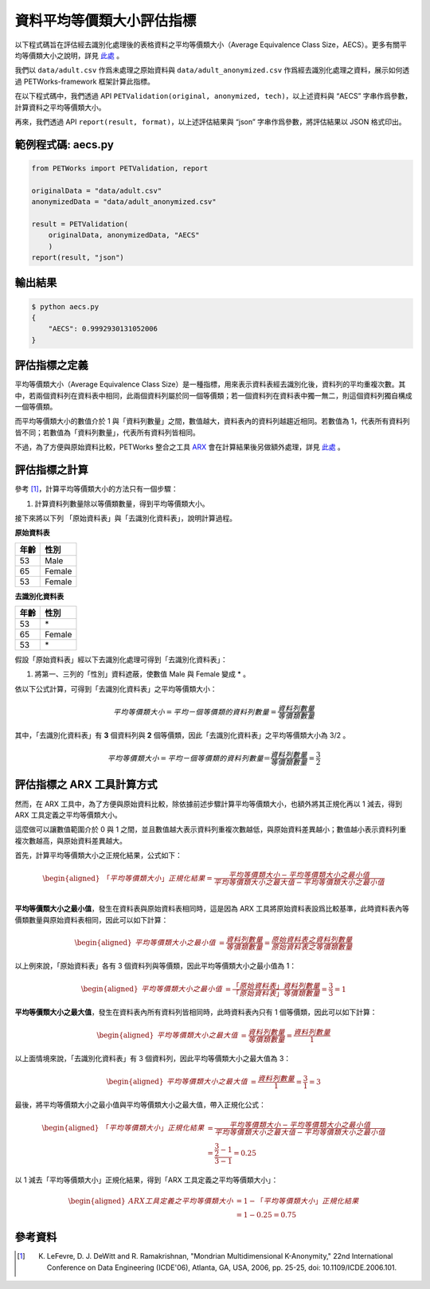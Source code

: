 +++++++++++++++++++++++++++++++++++++++
資料平均等價類大小評估指標
+++++++++++++++++++++++++++++++++++++++

以下程式碼旨在評估經去識別化處理後的表格資料之平均等價類大小（Average Equivalence Class Size，AECS）。更多有關平均等價類大小之說明，詳見 `此處 <#id4>`_ 。

我們以 ``data/adult.csv`` 作爲未處理之原始資料與 ``data/adult_anonymized.csv`` 作爲經去識別化處理之資料，展示如何透過 PETWorks-framework 框架計算此指標。

在以下程式碼中，我們透過 API ``PETValidation(original, anonymized, tech)``，以上述資料與 “AECS” 字串作爲參數，計算資料之平均等價類大小。

再來，我們透過 API ``report(result, format)``，以上述評估結果與 “json” 字串作爲參數，將評估結果以 JSON 格式印出。


範例程式碼: aecs.py
------------------------

.. code-block:: python

    from PETWorks import PETValidation, report

    originalData = "data/adult.csv"
    anonymizedData = "data/adult_anonymized.csv"

    result = PETValidation(
        originalData, anonymizedData, "AECS"
        )
    report(result, "json")


輸出結果
--------

.. code-block:: text

    $ python aecs.py
    {
        "AECS": 0.9992930131052006
    }



評估指標之定義
--------------

平均等價類大小（Average Equivalence Class Size）是一種指標，用來表示資料表經去識別化後，資料列的平均重複次數。其中，若兩個資料列在資料表中相同，此兩個資料列屬於同一個等價類；若一個資料列在資料表中獨一無二，則這個資料列獨自構成一個等價類。

而平均等價類大小的數值介於 1 與「資料列數量」之間，數值越大，資料表內的資料列越趨近相同。若數值為 1，代表所有資料列皆不同；若數值為「資料列數量」，代表所有資料列皆相同。

不過，為了方便與原始資料比較，PETWorks 整合之工具 `ARX <https://arx.deidentifier.org/>`_ 會在計算結果後另做額外處理，詳見 `此處 <#id8>`_ 。




評估指標之計算
--------------
參考 [1]_，計算平均等價類大小的方法只有一個步驟：

1. 計算資料列數量除以等價類數量，得到平均等價類大小。

接下來將以下列 「原始資料表」與「去識別化資料表」，說明計算過程。


**原始資料表**

+-----------+-----------+
| 年齡      | 性別      |
+===========+===========+
| 53        | Male      |
+-----------+-----------+
| 65        | Female    |
+-----------+-----------+
| 53        | Female    |
+-----------+-----------+

**去識別化資料表**

+-----------+-----------+
| 年齡      | 性別      |
+===========+===========+
| 53        | \*        |
+-----------+-----------+
| 65        | Female    |
+-----------+-----------+
| 53        | \*        |
+-----------+-----------+

假設「原始資料表」經以下去識別化處理可得到「去識別化資料表」：

1.  將第一、三列的「性別」資料遮蔽，使數值 Male 與 Female 變成 * 。

依以下公式計算，可得到「去識別化資料表」之平均等價類大小：

.. math:: 
    平均等價類大小= 平均ㄧ個等價類的資料列數量 = \frac{資料列數量}{等價類數量}

其中，「去識別化資料表」有 **3** 個資料列與 **2** 個等價類，因此「去識別化資料表」之平均等價類大小為 3/2 。

.. math:: 
    平均等價類大小= 平均ㄧ個等價類的資料列數量 ＝\frac{資料列數量}{等價類數量} = \frac{3}{2}



評估指標之 ARX 工具計算方式
---------------------------

然而，在 ARX 工具中，為了方便與原始資料比較，除依據前述步驟計算平均等價類大小，也額外將其正規化再以 1 減去，得到 ARX 工具定義之平均等價類大小。

這麼做可以讓數值範圍介於 0 與 1 之間，並且數值越大表示資料列重複次數越低，與原始資料差異越小；數值越小表示資料列重複次數越高，與原始資料差異越大。


首先，計算平均等價類大小之正規化結果，公式如下：

 
.. math:: 
    \begin{equation}
    \begin{aligned}
    「平均等價類大小」正規化結果  
     = \frac{平均等價類大小 - 平均等價類大小之最小值}{平均等價類大小之最大值 - 平均等價類大小之最小值} \\ 
    \end{aligned}
    \end{equation}



**平均等價類大小之最小值**，發生在資料表與原始資料表相同時，這是因為 ARX 工具將原始資料表設爲比較基準，此時資料表內等價類數量與原始資料表相同，因此可以如下計算：

 
.. math:: 
    \begin{equation}
    \begin{aligned} 
    平均等價類大小之最小值 &= \frac{資料列數量}{等價類數量} 
    =\frac{原始資料表之資料列數量}{原始資料表之等價類數量}
    \end{aligned}
    \end{equation}


以上例來說，「原始資料表」各有 3 個資料列與等價類，因此平均等價類大小之最小值為 1：

 
.. math:: 
    \begin{equation}
    \begin{aligned} 
    平均等價類大小之最小值 & 
    =\frac{「原始資料表」資料列數量}{「原始資料表」等價類數量}
    = \frac{3}{3} =1
    \end{aligned}
    \end{equation}



**平均等價類大小之最大值**，發生在資料表內所有資料列皆相同時，此時資料表內只有 1 個等價類，因此可以如下計算：


.. math:: 
    \begin{equation}
    \begin{aligned} 
    平均等價類大小之最大值 &= \frac{資料列數量}{等價類數量} 
    =\frac{資料列數量}{1}
    \end{aligned}
    \end{equation}


以上面情境來說，「去識別化資料表」有 3 個資料列，因此平均等價類大小之最大值為 3：


.. math:: 
    \begin{equation}
    \begin{aligned} 
    平均等價類大小之最大值 & =\frac{資料列數量}{1} = \frac{3}{1} = 3
    \end{aligned}
    \end{equation}


最後，將平均等價類大小之最小值與平均等價類大小之最大值，帶入正規化公式：

 
.. math:: 
    \begin{equation}
    \begin{aligned}
    「平均等價類大小」正規化結果 
    &  = \frac{平均等價類大小 - 平均等價類大小之最小值}{平均等價類大小之最大值 - 平均等價類大小之最小值} \\ & = \cfrac{\frac{3}{2}-1}{3-1} =0.25
    \end{aligned}
    \end{equation}



以 1 減去「平均等價類大小」正規化結果，得到「ARX 工具定義之平均等價類大小」： 


 
.. math:: 
    \begin{equation}
    \begin{aligned}
    ARX工具定義之平均等價類大小 & = 1- 「平均等價類大小」正規化結果  \\
    &   = 1 -  0.25 = 0.75
    \end{aligned}
    \end{equation}





參考資料
--------

.. [1] K. LeFevre, D. J. DeWitt and R. Ramakrishnan, "Mondrian Multidimensional K-Anonymity," 22nd International Conference on Data Engineering (ICDE'06), Atlanta, GA, USA, 2006, pp. 25-25, doi: 10.1109/ICDE.2006.101. 
